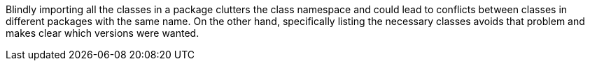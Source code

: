 Blindly importing all the classes in a package clutters the class namespace and could lead to conflicts between classes in different packages with the same name. On the other hand, specifically listing the necessary classes avoids that problem and makes clear which versions were wanted.
